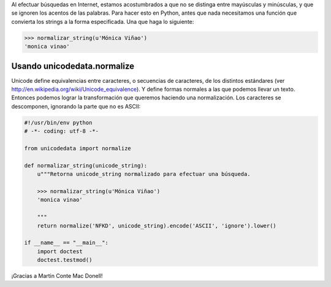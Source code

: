.. title: La cuestión


Al efectuar búsquedas en Internet, estamos acostumbrados a que no se distinga entre mayúsculas y minúsculas, y que se ignoren los acentos de las palabras. Para hacer esto en Python, antes que nada necesitamos una función que convierta los strings a la forma especificada. Una que haga lo siguiente:

.. code-block:: python

   >>> normalizar_string(u'Mónica Viñao')
   'monica vinao'

Usando unicodedata.normalize
----------------------------

Unicode define equivalencias entre caracteres, o secuencias de caracteres, de los distintos estándares (ver http://en.wikipedia.org/wiki/Unicode_equivalence). Y define formas normales a las que podemos llevar un texto. Entonces podemos lograr la transformación que queremos haciendo una normalización. Los caracteres se descomponen, ignorando la parte que no es ASCII:

.. code-block:: python

    #!/usr/bin/env python
    # -*- coding: utf-8 -*-

    from unicodedata import normalize

    def normalizar_string(unicode_string):
        u"""Retorna unicode_string normalizado para efectuar una búsqueda.

        >>> normalizar_string(u'Mónica Viñao')
        'monica vinao'

        """
        return normalize('NFKD', unicode_string).encode('ASCII', 'ignore').lower()

    if __name__ == "__main__":
        import doctest
        doctest.testmod()


¡Gracias a Martin Conte Mac Donell!

.. _unicode: /unicode
